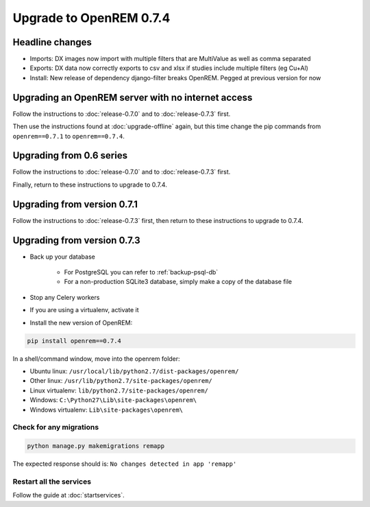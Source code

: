 ########################
Upgrade to OpenREM 0.7.4
########################

****************
Headline changes
****************

* Imports: DX images now import with multiple filters that are MultiValue as well as comma separated
* Exports: DX data now correctly exports to csv and xlsx if studies include multiple filters (eg Cu+Al)
* Install: New release of dependency django-filter breaks OpenREM. Pegged at previous version for now

***************************************************
Upgrading an OpenREM server with no internet access
***************************************************

Follow the instructions to :doc:`release-0.7.0` and to :doc:`release-0.7.3` first.

Then use the instructions found at :doc:`upgrade-offline` again, but this time change the pip commands from
``openrem==0.7.1`` to ``openrem==0.7.4``.


*************************
Upgrading from 0.6 series
*************************

Follow the instructions to :doc:`release-0.7.0` and to :doc:`release-0.7.3` first.

Finally, return to these instructions to upgrade to 0.7.4.


****************************
Upgrading from version 0.7.1
****************************

Follow the instructions to :doc:`release-0.7.3` first, then return to these instructions to upgrade to 0.7.4.


****************************
Upgrading from version 0.7.3
****************************

* Back up your database

    * For PostgreSQL you can refer to :ref:`backup-psql-db`
    * For a non-production SQLite3 database, simply make a copy of the database file

* Stop any Celery workers

* If you are using a virtualenv, activate it

* Install the new version of OpenREM:

.. sourcecode:: bash

    pip install openrem==0.7.4

In a shell/command window, move into the openrem folder:

* Ubuntu linux: ``/usr/local/lib/python2.7/dist-packages/openrem/``
* Other linux: ``/usr/lib/python2.7/site-packages/openrem/``
* Linux virtualenv: ``lib/python2.7/site-packages/openrem/``
* Windows: ``C:\Python27\Lib\site-packages\openrem\``
* Windows virtualenv: ``Lib\site-packages\openrem\``

Check for any migrations
========================

.. sourcecode:: bash

    python manage.py makemigrations remapp

The expected response should is: ``No changes detected in app 'remapp'``

Restart all the services
========================

Follow the guide at :doc:`startservices`.



